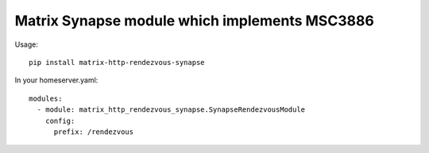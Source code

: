 ==============================================
Matrix Synapse module which implements MSC3886
==============================================

Usage::

    pip install matrix-http-rendezvous-synapse

In your homeserver.yaml::

    modules:
      - module: matrix_http_rendezvous_synapse.SynapseRendezvousModule
        config:
          prefix: /rendezvous
